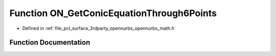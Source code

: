 .. _exhale_function_opennurbs__math_8h_1aec92b017a0c526a4750d9b42da91018e:

Function ON_GetConicEquationThrough6Points
==========================================

- Defined in :ref:`file_pcl_surface_3rdparty_opennurbs_opennurbs_math.h`


Function Documentation
----------------------


.. doxygenfunction:: ON_GetConicEquationThrough6Points(int, const double *, double, double *, double *, double *)
